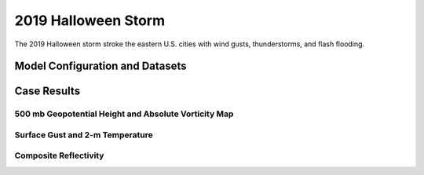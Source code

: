 .. BarryCase documentation master file, created by
   sphinx-quickstart on Mon Jul  6 13:31:15 2020.
   You can adapt this file completely to your liking, but it should at least
   contain the root `toctree` directive.



2019 Halloween Storm
=====================================

The 2019 Halloween storm stroke the eastern U.S. cities with wind gusts, thunderstorms, and flash flooding. 

..............................
Model Configuration and Datasets
..............................
.. tabs::
  .. group-tab:: MRW.v1.0

    The UFS Medium-Range Weather (MRW) Application (App) is used to prepare initial conditions, compile and run the UFS model, and post process the raw model outputs. Two model configuration compsets (``GFSv15p2`` and ``GFSv16beta``) are tested using the :emphasis:`C768` (~13km) spatial resolution with 64 vertical levels (default).

    The case runs are initialized at 12z Oct 25, 2019 with 120 hours forecasting. The corresponding namelist options that need to be changed are listed below. The app uses ``./xmlchange`` to change the runtime settings. The settings that need to be modified to set up the start date, start time, and run time are listed below.

    .. code-block:: bash
 
      ./xmlchange RUN_STARTDATE=20191025,START_TOD=43200,STOP_OPTION=nhours,STOP_N=120

    .. warning:: The model run time step is reduced from the default 225s to 150s in this case due to the model instability in GFSv16beta. To set the time step, add ``dt_atmos=150`` to ``user_nl_ufsatm``

    Initial condition (IC) files are created from GFS operational dataset in NEMSIO format. The `GFS reanalysis dataset <https://www.ncdc.noaa.gov/data-access/model-data/model-datasets/global-forcast-system-gfs>`_ are used as 'truth' to compare with simulation results.

    .. container:: sphx-glr-footer
       :class: sphx-glr-footer-example


      .. container:: sphx-glr-download sphx-glr-download-python

        :download:`Download initial condition files: 2019102512.gfs.nemsio.tar.gz <https://domain.invalid/>`
  
  .. group-tab:: GFS.v16.0.10

    The GFS model EMC global workflow points to the most up-to-date GFS model development code. The GFS.v16.0.10 is tested in C768 (~13km) resolution and in 128 vertical levels. It uses two scripts, ``setup_expt_fcstonly.py`` and ``setup_workflow_fcstonly.py`` to set up the mode simulation date and case directories.

    The case runs are initialized at 12z Oct 25, 2019 with 120 hours forecasting. The settings that need to be modified to set up the start date and directories are listed below. 

    .. code-block:: bash
 
      ./setup_expt_fcstonly.py --pslot 2019Halloween --configdir /PATH/TO/YOUR/GLOBAL/WORKFLOW/parm/config --idate 2019102512 --edate 2019102512 --res 768 --comrot /PATH/TO/YOUR/EXP/DIR/comrot --expdir /PATH/TO/YOUR/EXP/OUTPUT/expdir 

    The account and simulation duration time can be set up in ``/expdir/2019Halloween/config.base`` file. 

    .. code-block:: bash

      ./setup_workflow_fcstonly.py --expdir /PATH/TO/YOUR/OUTPUT/expdir/2019Halloween

    Next step is to go to ``/expdir/2019Halloween`` to submit the run by

    .. code-block:: bash
   
      crontab 2019Halloween.crontab  
        
..............
Case Results
..............

======================================================
500 mb Geopotential Height and Absolute Vorticity Map
======================================================
.. tabs::
  .. group-tab:: MRW.v1.0

    .. figure:: images/500mb_2019110100_150s.png
      :width: 1200
      :align: center

      500 hPa geopotential heights (dam), absolute vorticity (10 :sup:`-5`/s), and winds (m/s)

    * MRW_GFSv15p2 generates a progressive synoptic pattern compared with reanalysis data. 
    * MRW_GFSv16beta alleviates the progressiveness of synoptic pattern.
  .. group-tab:: GFS.v16.0.10

    .. figure:: images/Halloween_GFS.v16.0.10_500mb_2019110100.png
      :width: 1200
      :align: center

      500 hPa geopotential heights (dam), absolute vorticity (10 :sup:`-5`/s), and winds (m/s)

    * GFS.v16.0.10 generates a progressive synoptic pattern compared with reanalysis data. 

====================================
Surface Gust and 2-m Temperature
====================================
.. tabs::
  .. group-tab:: MRW.v1.0

    .. figure:: images/Halloween_f156_GUST_surface.png
      :width: 1200
      :align: center

      Surface gust (m/s) valid at 00z 1 Nov 2019

    * MRW_GFSv15p2 captures the magnitudes of surface gust in GFS_ANL. 
    * MRW_GFSv16beta does not reach the peak of surface gust in GFS_ANL. 
    .. figure:: images/Haloween_f156_TMP_2maboveground.png
      :width: 1200
      :align: center

      2-m temperature (K) valid at 00z 1 Nov 2019 

    * Colder 2-m T in MRW_GFSv15p2 along the U.S. east coast compared with GFS_ANL
    * Colder 2-m T at New England and warmer 2-m T at the Southeast in MRW_GFSv16beta  
  .. group-tab:: GFS.v16.0.10

    .. figure:: images/Halloween_GFS16.0.10_f156_GUST_surface.png
      :width: 1200
      :align: center

      Surface gust (m/s) valid at 00z 1 Nov 2019

    * GFS.v16.0.10 does not capture the surface gust at the Great Lakes Region, accompanied by a faster-moving and narrower trough compared with GFS_ANL. 
      
    .. figure:: images/Halloween_GFS16.0.10_f156_TMP_2maboveground.png
      :width: 1200
      :align: center

      2-m temperature (K) valid at 00z 1 Nov 2019 

    * Colder 2-m T in GFS.v16.0.10 along the U.S. east coast compared with GFS_ANL


====================================
Composite Reflectivity
====================================
.. tabs::
  .. group-tab:: MRW.v1.0

    .. figure:: images/Halloween_f156_REFC_entireatmosphere.png
      :width: 1200
      :align: center

      Composite reflectivity (dB)
  .. group-tab:: GFS.v16.0.10

    .. figure:: images/Halloween_GFS16.0.10_f156_REFC_entireatmosphere.png
      :width: 1200
      :align: center

      Composite reflectivity (dB)  
